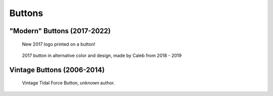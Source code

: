 Buttons
#######

"Modern" Buttons (2017-2022)
============================

.. figure:: ../../buttons/misc/2017_button.jpg
   :width: 80%
   :alt: New 2017 logo printed on a button!

   New 2017 logo printed on a button!

.. figure:: ../../buttons/misc/caleb_button.jpg
   :width: 80%
   :alt: 2017 button in alternative color and design, made by Caleb from 2018 - 2019

   2017 button in alternative color and design, made by Caleb from 2018 - 2019


Vintage Buttons (2006-2014)
===========================

.. figure:: ../../buttons/misc/vintage.jpg
   :width: 80%
   :alt: Vintage Tidal Force Button

   Vintage Tidal Force Button, unknown author.

